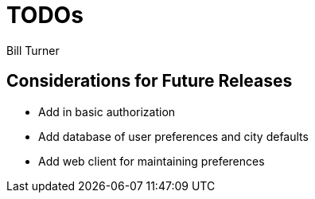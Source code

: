 = TODOs
Bill Turner

== Considerations for Future Releases ==
* Add in basic authorization
* Add database of user preferences and city defaults
* Add web client for maintaining preferences

